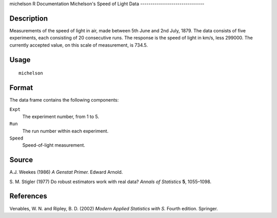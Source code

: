 michelson
R Documentation
Michelson's Speed of Light Data
-------------------------------

Description
~~~~~~~~~~~

Measurements of the speed of light in air, made between 5th June
and 2nd July, 1879. The data consists of five experiments, each
consisting of 20 consecutive runs. The response is the speed of
light in km/s, less 299000. The currently accepted value, on this
scale of measurement, is 734.5.

Usage
~~~~~

::

    michelson

Format
~~~~~~

The data frame contains the following components:

``Expt``
    The experiment number, from 1 to 5.

``Run``
    The run number within each experiment.

``Speed``
    Speed-of-light measurement.


Source
~~~~~~

A.J. Weekes (1986) *A Genstat Primer.* Edward Arnold.

S. M. Stigler (1977) Do robust estimators work with real data?
*Annals of Statistics* **5**, 1055–1098.

References
~~~~~~~~~~

Venables, W. N. and Ripley, B. D. (2002)
*Modern Applied Statistics with S.* Fourth edition. Springer.


